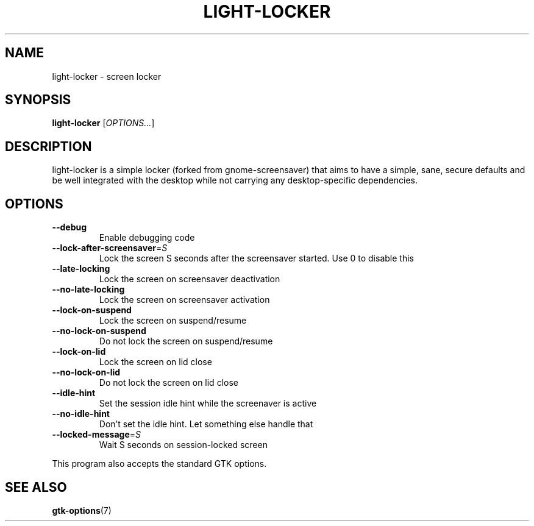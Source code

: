 .\" Copyright (C) 2007 Sven Arvidsson <sa@whiz.se>
.\" Copyright (C) 2014 Peter de Ridder <peter@xfce.org>
.\"
.\" This is free software; you may redistribute it and/or modify
.\" it under the terms of the GNU General Public License as
.\" published by the Free Software Foundation; either version 2,
.\" or (at your option) any later version.
.\"
.\" This is distributed in the hope that it will be useful, but
.\" WITHOUT ANY WARRANTY; without even the implied warranty of
.\" MERCHANTABILITY or FITNESS FOR A PARTICULAR PURPOSE.  See the
.\" GNU General Public License for more details.
.\"
.\"You should have received a copy of the GNU General Public License along
.\"with this program; if not, write to the Free Software Foundation, Inc.,
.\"51 Franklin Street, Fifth Floor, Boston, MA 02110-1301 USA.
.TH LIGHT\-LOCKER 1 "2014\-03\-23" "The Cavalry"
.SH NAME
light\-locker \- screen locker
.SH SYNOPSIS
.B light\-locker
.RI [ OPTIONS... ]
.SH DESCRIPTION
light\-locker is a simple locker (forked from gnome\-screensaver)
that aims to have a simple, sane, secure defaults and be well
integrated with the desktop while not carrying any desktop\-specific
dependencies.
.SH OPTIONS
.TP
.B \-\-debug
Enable debugging code
.TP
.BI \-\-lock\-after\-screensaver\fR=\fIS
Lock the screen S seconds after the screensaver started.
Use 0 to disable this
.TP
.B \-\-late\-locking
Lock the screen on screensaver deactivation
.TP
.B \-\-no\-late\-locking
Lock the screen on screensaver activation
.TP
.B \-\-lock\-on\-suspend
Lock the screen on suspend/resume
.TP
.B \-\-no\-lock\-on\-suspend
Do not lock the screen on suspend/resume
.TP
.B \-\-lock\-on\-lid
Lock the screen on lid close
.TP
.B \-\-no\-lock\-on\-lid
Do not lock the screen on lid close
.TP
.B \-\-idle\-hint
Set the session idle hint while the screenaver is active
.TP
.B \-\-no\-idle\-hint
Don't set the idle hint. Let something else handle that
.TP
.BI \-\-locked\-message\fR=\fIS
Wait S seconds on session-locked screen
.P
This program also accepts the standard GTK options.
.SH SEE ALSO
.BR "gtk-options" (7)

